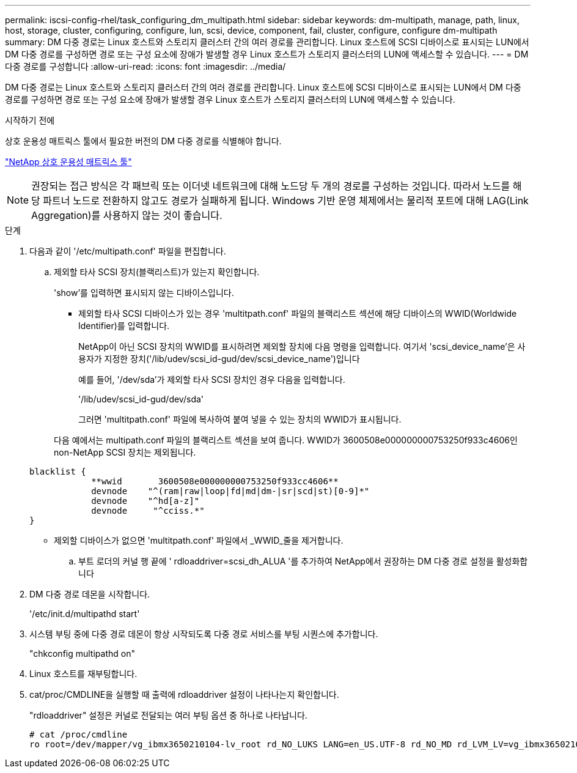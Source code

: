 ---
permalink: iscsi-config-rhel/task_configuring_dm_multipath.html 
sidebar: sidebar 
keywords: dm-multipath, manage, path, linux, host, storage, cluster, configuring, configure, lun, scsi, device, component, fail, cluster, configure, configure dm-multipath 
summary: DM 다중 경로는 Linux 호스트와 스토리지 클러스터 간의 여러 경로를 관리합니다. Linux 호스트에 SCSI 디바이스로 표시되는 LUN에서 DM 다중 경로를 구성하면 경로 또는 구성 요소에 장애가 발생할 경우 Linux 호스트가 스토리지 클러스터의 LUN에 액세스할 수 있습니다. 
---
= DM 다중 경로를 구성합니다
:allow-uri-read: 
:icons: font
:imagesdir: ../media/


[role="lead"]
DM 다중 경로는 Linux 호스트와 스토리지 클러스터 간의 여러 경로를 관리합니다. Linux 호스트에 SCSI 디바이스로 표시되는 LUN에서 DM 다중 경로를 구성하면 경로 또는 구성 요소에 장애가 발생할 경우 Linux 호스트가 스토리지 클러스터의 LUN에 액세스할 수 있습니다.

.시작하기 전에
상호 운용성 매트릭스 툴에서 필요한 버전의 DM 다중 경로를 식별해야 합니다.

https://mysupport.netapp.com/matrix["NetApp 상호 운용성 매트릭스 툴"]

[NOTE]
====
권장되는 접근 방식은 각 패브릭 또는 이더넷 네트워크에 대해 노드당 두 개의 경로를 구성하는 것입니다. 따라서 노드를 해당 파트너 노드로 전환하지 않고도 경로가 실패하게 됩니다. Windows 기반 운영 체제에서는 물리적 포트에 대해 LAG(Link Aggregation)를 사용하지 않는 것이 좋습니다.

====
.단계
. 다음과 같이 '/etc/multipath.conf' 파일을 편집합니다.
+
.. 제외할 타사 SCSI 장치(블랙리스트)가 있는지 확인합니다.
+
'show'를 입력하면 표시되지 않는 디바이스입니다.

+
*** 제외할 타사 SCSI 디바이스가 있는 경우 'multitpath.conf' 파일의 블랙리스트 섹션에 해당 디바이스의 WWID(Worldwide Identifier)를 입력합니다.
+
NetApp이 아닌 SCSI 장치의 WWID를 표시하려면 제외할 장치에 다음 명령을 입력합니다. 여기서 'scsi_device_name'은 사용자가 지정한 장치('/lib/udev/scsi_id-gud/dev/scsi_device_name')입니다

+
예를 들어, '/dev/sda'가 제외할 타사 SCSI 장치인 경우 다음을 입력합니다.

+
'/lib/udev/scsi_id-gud/dev/sda'

+
그러면 'multitpath.conf' 파일에 복사하여 붙여 넣을 수 있는 장치의 WWID가 표시됩니다.

+
다음 예에서는 multipath.conf 파일의 블랙리스트 섹션을 보여 줍니다. WWID가 3600508e000000000753250f933c4606인 non-NetApp SCSI 장치는 제외됩니다.

+
[listing]
----
blacklist {
            **wwid       3600508e000000000753250f933cc4606**
            devnode    "^(ram|raw|loop|fd|md|dm-|sr|scd|st)[0-9]*"
            devnode    "^hd[a-z]"
            devnode     "^cciss.*"
}
----
*** 제외할 디바이스가 없으면 'multitpath.conf' 파일에서 _WWID_줄을 제거합니다.


.. 부트 로더의 커널 행 끝에 ' rdloaddriver=scsi_dh_ALUA '를 추가하여 NetApp에서 권장하는 DM 다중 경로 설정을 활성화합니다


. DM 다중 경로 데몬을 시작합니다.
+
'/etc/init.d/multipathd start'

. 시스템 부팅 중에 다중 경로 데몬이 항상 시작되도록 다중 경로 서비스를 부팅 시퀀스에 추가합니다.
+
"chkconfig multipathd on"

. Linux 호스트를 재부팅합니다.
. cat/proc/CMDLINE을 실행할 때 출력에 rdloaddriver 설정이 나타나는지 확인합니다.
+
"rdloaddriver" 설정은 커널로 전달되는 여러 부팅 옵션 중 하나로 나타납니다.

+
[listing]
----
# cat /proc/cmdline
ro root=/dev/mapper/vg_ibmx3650210104-lv_root rd_NO_LUKS LANG=en_US.UTF-8 rd_NO_MD rd_LVM_LV=vg_ibmx3650210104/lv_root SYSFONT=latarcyrheb-sun16 rd_LVM_LV=vg_ibmx3650210104/lv_swap crashkernel=129M@0M  KEYBOARDTYPE=pc KEYTABLE=us rd_NO_DM rhgb quiet **rdloaddriver=scsi_dh_alua**
----

